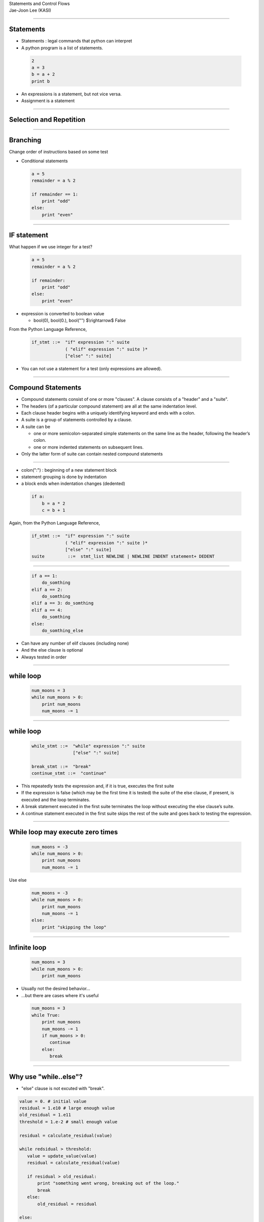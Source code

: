 .. raw:: html

   <link rel="stylesheet" href="../aux/jj.css" type="text/css">

.. raw:: html

   <script type="text/x-mathjax-config">
    MathJax.Hub.Config({
    extensions: ["tex2jax.js"],
    jax: ["input/TeX", "output/HTML-CSS"],
    tex2jax: {
       inlineMath: [ ['$','$'], ["\\(","\\)"] ],
       displayMath: [ ['$$','$$'], ["\\[","\\]"] ],
       processEscapes: true
    },
    "HTML-CSS": { availableFonts: ["TeX"] }
    });
   </script>
   <script type="text/javascript" src="http://cdn.mathjax.org/mathjax/latest/MathJax.js?config=TeX-AMS-MML_HTMLorMML"></script>
   <script type="text/javascript" src="../aux/extensions/MathJax.js?config=TeX-AMS-MML_HTMLorMML"></script>

.. role:: tex(raw)
   :format: latex html

.. role:: strike
    :class: strike

.. role:: red
    :class: red

.. container:: centeredtitle

   Statements and Control Flows

.. container:: centeredauthor

   Jae-Joon Lee (KASI)

----

Statements
----------

- Statements : legal commands that python can interpret

- A python program is a list of statements.


 .. code-block:: python

    2
    a = 3
    b = a + 2
    print b

- An expressions is a statement, but not vice versa.

- Assignment is a statement

----

Selection and Repetition
------------------------

 .. image:: selection_repetition.svg
    :width: 800

----

Branching
---------

Change order of instructions based on some test

- Conditional statements

 .. code-block:: python

    a = 5
    remainder = a % 2
     
    if remainder == 1:
        print "odd"
    else:
        print "even"

----

IF statement
------------

What happen if we use integer for a test?

  .. code-block:: python

    a = 5
    remainder = a % 2
     
    if remainder:
        print "odd"
    else:
        print "even"

- expression is converted to boolean value

  - bool(0), bool(0.), bool("") $\\rightarrow$ False

From the Python Language Reference,

  .. container:: yellow-bg

   .. code-block:: text

     if_stmt ::=  "if" expression ":" suite
                  ( "elif" expression ":" suite )*
                  ["else" ":" suite]

- You can not use a statement for a test (only expressions are allowed).

----

Compound Statements
-------------------

- Compound statements consist of one or more "clauses". A clause consists of a "header" and a "suite". 

- The headers (of a particular compound statement) are all at the :red:`same indentation level`.

- Each clause header begins with a :red:`uniquely identifying keyword` and ends with a :red:`colon`. 

- A suite is a group of statements controlled by a clause. 

- A suite can be 

  - one or more :red:`semicolon-separated simple statements` on the 
    same line as the header, following the header’s colon.

  - one or more :red:`indented statements` on subsequent lines. 

- Only the latter form of suite can contain nested compound statements

----

- colon(":") : beginning of a new statement block

- statement grouping is done by indentation

- a block ends when indentation changes (dedented)


 .. code-block:: python

    if a:
        b = a * 2
        c = b + 1


Again, from the Python Language Reference,

  .. container:: yellow-bg

   .. code-block:: text

      if_stmt ::=  "if" expression ":" suite
                   ( "elif" expression ":" suite )*
                   ["else" ":" suite]
      suite         ::=  stmt_list NEWLINE | NEWLINE INDENT statement+ DEDENT

----


 .. code-block:: python

    if a == 1:
        do_somthing
    elif a == 2:
        do_somthing
    elif a == 3: do_somthing
    elif a == 4:
        do_somthing
    else:
        do_somthing_else


- Can have any number of elif clauses (including none)

- And the else clause is optional

- Always tested in order

----

while loop
----------

 .. code-block:: python

    num_moons = 3
    while num_moons > 0:
        print num_moons
        num_moons -= 1

----

while loop
----------

  .. container:: yellow-bg

   .. code-block:: text

      while_stmt ::=  "while" expression ":" suite
                      ["else" ":" suite]

      break_stmt ::=  "break"
      continue_stmt ::=  "continue"

- This repeatedly tests the expression and, if it is true, executes the first suite

- If the expression is false (which may be the first time it is tested) the suite of the else clause, if present, is executed and the loop terminates.

- A break statement executed in the first suite terminates the loop without executing the else clause’s suite. 

- A continue statement executed in the first suite skips the rest of the suite and goes back to testing the expression.

----

While loop may execute zero times
---------------------------------

 .. code-block:: python

    num_moons = -3
    while num_moons > 0:
        print num_moons
        num_moons -= 1


Use else 

 .. code-block:: python

    num_moons = -3
    while num_moons > 0:
        print num_moons
        num_moons -= 1
    else:
        print "skipping the loop"

----

Infinite loop
-------------

 .. code-block:: python

    num_moons = 3
    while num_moons > 0:
        print num_moons

- Usually not the desired behavior…
- …but there are cases where it's useful

 .. code-block:: python

    num_moons = 3
    while True:
        print num_moons
        num_moons -= 1
	if num_moons > 0:
           continue
        else:
           break

----

Why use "while..else"?
----------------------

- "else" clause is not excuted with "break".

.. code-block:: python

   value = 0. # initial value
   residual = 1.e10 # large enough value
   old_residual = 1.e11 
   threshold = 1.e-2 # small enough value

   residual = calculate_residual(value)

   while redsidual > threshold:
      value = update_value(value)
      residual = calculate_residual(value)

      if residual > old_residual:
          print "something went wrong, breaking out of the loop."
          break
      else:
          old_residual = residual

   else:
       print "residual reached a threshold:", value

----

Print out primes
----------------

.. code-block:: python

   num = 2
   while num <= 10:
       is_prime = True
       trial = 2
       while trial**2 <= num:
           if (num % trial) == 0:
               is_prime = False
           trial += 1
       if is_prime:
           print num
       num += 1

----

.. code-block:: python

   num = 2
   while num <= 10:
       trial = 2
       while trial**2 <= num:
           if (num % trial) == 0:
               break
           trial += 1
       else:
           print num
       num += 1

